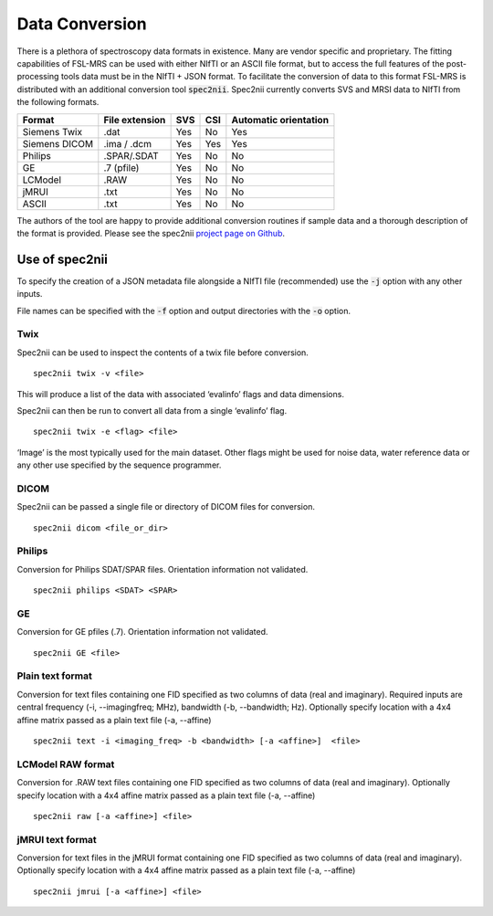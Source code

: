 .. _data_conversion:

Data Conversion
===============
There is a plethora of spectroscopy data formats in existence. Many are vendor specific and proprietary. The fitting capabilities of FSL-MRS can be used with either NIfTI or an ASCII file format, but to access the full features of the post-processing tools data must be in the NIfTI + JSON format. To facilitate the conversion of data to this format FSL-MRS is distributed with an additional conversion tool :code:`spec2nii`. Spec2nii currently converts SVS and MRSI data to NIfTI from the following formats. 

=============== ================ ===== ===== =======================
 Format          File extension   SVS   CSI   Automatic orientation  
=============== ================ ===== ===== ======================= 
 Siemens Twix    .dat             Yes   No    Yes                    
 Siemens DICOM   .ima / .dcm      Yes   Yes   Yes                    
 Philips         .SPAR/.SDAT      Yes   No    No                     
 GE              .7 (pfile)       Yes   No    No                     
 LCModel         .RAW             Yes   No    No                     
 jMRUI           .txt             Yes   No    No                     
 ASCII           .txt             Yes   No    No                     
=============== ================ ===== ===== =======================

The authors of the tool are happy to provide additional conversion routines if sample data and a thorough description of the format is provided. Please see the spec2nii `project page on Github <https://github.com/wexeee/spec2nii>`_.

Use of spec2nii 
---------------

To specify the creation of a JSON metadata file alongside a NIfTI file (recommended) use the :code:`-j` option with any other inputs. 

File names can be specified with the :code:`-f` option and output directories with the :code:`-o` option.  

Twix
~~~~

Spec2nii can be used to inspect the contents of a twix file before conversion.
::

    spec2nii twix -v <file>

This will produce a list of the data with associated ‘evalinfo’ flags and data dimensions.

Spec2nii can then be run to convert all data from a single ‘evalinfo’ flag.  
::

    spec2nii twix -e <flag> <file>

‘Image’ is the most typically used for the main dataset. Other flags might be used for noise data, water reference data or any other use specified by the sequence programmer. 

DICOM
~~~~~

Spec2nii can be passed a single file or directory of DICOM files for conversion. 
::

    spec2nii dicom <file_or_dir>
 
Philips
~~~~~~~
Conversion for Philips SDAT/SPAR files. Orientation information not validated.
::

    spec2nii philips <SDAT> <SPAR>

GE
~~
Conversion for GE pfiles (.7). Orientation information not validated.
::

    spec2nii GE <file>


Plain text format
~~~~~~~~~~~~~~~~~

Conversion for text files containing one FID specified as two columns of data (real and imaginary). Required inputs are central frequency (-i, --imagingfreq; MHz), bandwidth (-b, --bandwidth; Hz). Optionally specify location with a 4x4 affine matrix passed as a plain text file (-a, --affine) 
 
::

    spec2nii text -i <imaging_freq> -b <bandwidth> [-a <affine>]  <file>

LCModel RAW format
~~~~~~~~~~~~~~~~~~

Conversion for .RAW text files containing one FID specified as two columns of data (real and imaginary). Optionally specify location with a 4x4 affine matrix passed as a plain text file (-a, --affine) 

::

    spec2nii raw [-a <affine>] <file>


jMRUI text format
~~~~~~~~~~~~~~~~~

Conversion for text files in the jMRUI format containing one FID specified as two columns of data (real and imaginary). Optionally specify location with a 4x4 affine matrix passed as a plain text file (-a, --affine) 
 
::

    spec2nii jmrui [-a <affine>] <file>